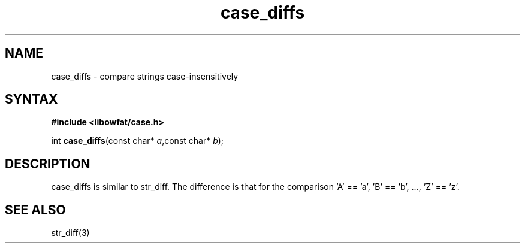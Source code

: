 .TH case_diffs 3
.SH NAME
case_diffs \- compare strings case-insensitively
.SH SYNTAX
.B #include <libowfat/case.h>

int \fBcase_diffs\fP(const char* \fIa\fR,const char* \fIb\fR);
.SH DESCRIPTION
case_diffs is similar to str_diff.  The difference is that for the
comparison 'A' == 'a', 'B' == 'b', ..., 'Z' == 'z'.
.SH "SEE ALSO"
str_diff(3)
